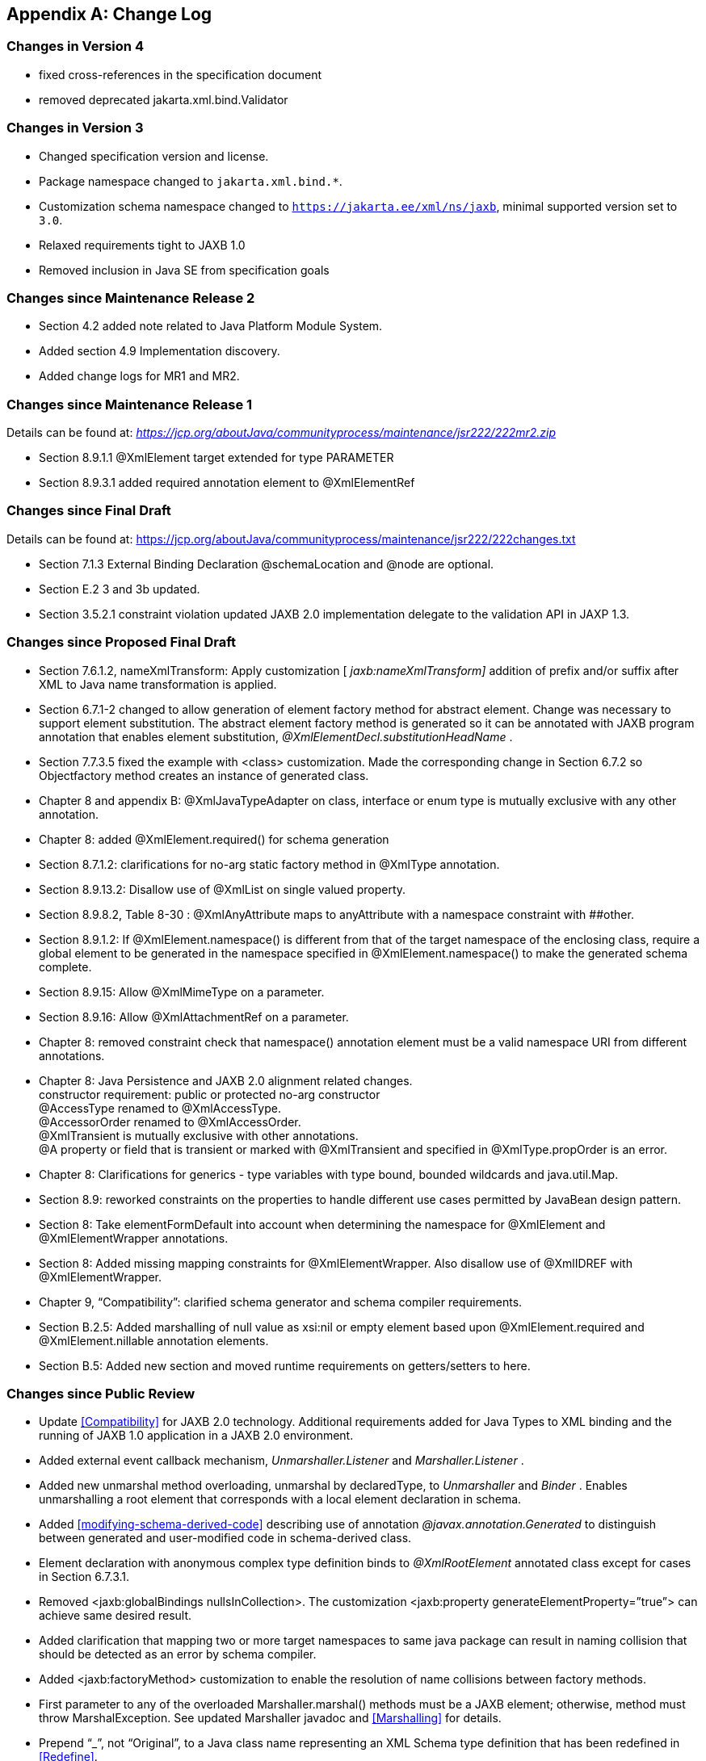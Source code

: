 //
// Copyright (c) 2020, 2021 Contributors to the Eclipse Foundation
//

[appendix]
== Change Log

=== Changes in Version 4

* fixed cross-references in the specification document
* removed deprecated jakarta.xml.bind.Validator

=== Changes in Version 3

* Changed specification version and license.
* Package namespace changed to `jakarta.xml.bind.*`.
* Customization schema namespace changed to `https://jakarta.ee/xml/ns/jaxb`,
minimal supported version set to `3.0`.
* Relaxed requirements tight to JAXB 1.0
* Removed inclusion in Java SE from specification goals

=== Changes since Maintenance Release 2

* Section 4.2 added note related to Java Platform Module System.
* Added section 4.9 Implementation discovery.
* Added change logs for MR1 and MR2.

=== Changes since Maintenance Release 1

Details can be found at:
_https://jcp.org/aboutJava/communityprocess/maintenance/jsr222/222mr2.zip_

* Section 8.9.1.1 @XmlElement target extended for type PARAMETER
* Section 8.9.3.1 added required annotation element to @XmlElementRef

=== Changes since Final Draft

Details can be found at:
https://jcp.org/aboutJava/communityprocess/maintenance/jsr222/222changes.txt

* Section 7.1.3 External Binding Declaration @schemaLocation and @node are optional.
* Section E.2 3 and 3b updated.
* Section 3.5.2.1 constraint violation updated JAXB 2.0 implementation
delegate to the validation API in JAXP 1.3.

=== Changes since Proposed Final Draft

* Section 7.6.1.2, nameXmlTransform: Apply
customization [ _jaxb:nameXmlTransform]_ addition of prefix and/or
suffix after XML to Java name transformation is applied.
* Section 6.7.1-2 changed to allow generation
of element factory method for abstract element. Change was necessary to
support element substitution. The abstract element factory method is
generated so it can be annotated with JAXB program annotation that
enables element substitution, _@XmlElementDecl.substitutionHeadName_ .
* Section 7.7.3.5 fixed the example with
<class> customization. Made the corresponding change in Section 6.7.2 so
Objectfactory method creates an instance of generated class.
* Chapter 8 and appendix B:
@XmlJavaTypeAdapter on class, interface or enum type is mutually
exclusive with any other annotation.
* Chapter 8: added @XmlElement.required() for
schema generation
* Section 8.7.1.2: clarifications for no-arg
static factory method in @XmlType annotation.
* Section 8.9.13.2: Disallow use of @XmlList
on single valued property.
* Section 8.9.8.2, Table 8-30 :
@XmlAnyAttribute maps to anyAttribute with a namespace constraint with
##other.
* Section 8.9.1.2: If @XmlElement.namespace()
is different from that of the target namespace of the enclosing class,
require a global element to be generated in the namespace specified in
@XmlElement.namespace() to make the generated schema complete.
* Section 8.9.15: Allow @XmlMimeType on a
parameter.
* Section 8.9.16: Allow @XmlAttachmentRef on
a parameter.
* Chapter 8: removed constraint check that
namespace() annotation element must be a valid namespace URI from
different annotations.
* Chapter 8: Java Persistence and JAXB 2.0
alignment related changes. +
constructor requirement: public or protected no-arg constructor +
@AccessType renamed to @XmlAccessType. +
@AccessorOrder renamed to @XmlAccessOrder. +
@XmlTransient is mutually exclusive with other annotations. +
@A property or field that is transient or marked with @XmlTransient and
specified in @XmlType.propOrder is an error.
* Chapter 8: Clarifications for generics -
type variables with type bound, bounded wildcards and java.util.Map.
* Section 8.9: reworked constraints on the
properties to handle different use cases permitted by JavaBean design
pattern.
* Section 8: Take elementFormDefault into
account when determining the namespace for @XmlElement and
@XmlElementWrapper annotations.
* Section 8: Added missing mapping
constraints for @XmlElementWrapper. Also disallow use of @XmlIDREF with
@XmlElementWrapper.
* Chapter 9, “Compatibility”: clarified
schema generator and schema compiler requirements.
* Section B.2.5: Added marshalling of null
value as xsi:nil or empty element based upon @XmlElement.required and
@XmlElement.nillable annotation elements.
* Section B.5: Added new section and moved
runtime requirements on getters/setters to here.

=== Changes since Public Review

* Update <<Compatibility>> for JAXB 2.0 technology. Additional requirements added
for Java Types to XML binding and the running of JAXB 1.0 application in
a JAXB 2.0 environment.
* Added external event callback mechanism,
_Unmarshaller.Listener_ and _Marshaller.Listener_ .
* Added new unmarshal method overloading,
unmarshal by declaredType, to _Unmarshaller_ and _Binder_ . Enables
unmarshalling a root element that corresponds with a local element
declaration in schema.
* Added <<modifying-schema-derived-code>> describing use of annotation
_@javax.annotation.Generated_ to distinguish between generated and
user-modified code in schema-derived class.
* Element declaration with anonymous complex
type definition binds to _@XmlRootElement_ annotated class except for
cases in Section 6.7.3.1.
* Removed <jaxb:globalBindings
nullsInCollection>. The customization <jaxb:property
generateElementProperty=”true”> can achieve same desired result.
* Added clarification that mapping two or
more target namespaces to same java package can result in naming
collision that should be detected as an error by schema compiler.
* Added <jaxb:factoryMethod> customization to
enable the resolution of name collisions between factory methods.
* First parameter to any of the overloaded
Marshaller.marshal() methods must be a JAXB element; otherwise, method
must throw MarshalException. See updated Marshaller javadoc and
<<Marshalling>> for details.
* Prepend “_”, not “Original”, to a Java
class name representing an XML Schema type definition that has been
redefined in <<Redefine>>.
* Format for class name in _jaxb.index_ file
clarified in JAXBConext.newInstance(String) method javadoc.
* Clarifications on @dom customization in
Section 7.12..
* Chapter 8: Added support for
@XmlJavaTypeAdapter at the package level.
* Chapter 8: Added new annotation
@XmlJavaTypeAdapters as a container for defining multiple
@XmlJavaTypeAdapters at the package level.
* Chapter 8: Added support for @XmlSchemaType
at the package level.
* Chapter 8: Added @XmlSchemaTypes as a
container annotation for defining multiple @XmlSchemaType annotations at
the package level.
* Chapter 8: added lists of annotations
allowed with each annotation.
* Chapter 8: Bug fixes and clarifications
related to mapping and mapping constraints.
* Chapter 8: Expanded collection types mapped
to java.util.Map and java.util.Collection.
* Appendix B. Incorporate event call backs
into unmarshalling process.
* Appendix B: Incorporate into unmarshalling
process additional unmarshal methods: Binder.unmarshal(..), unmarshal
methods that take a declaredType as a parameter - Binder.unmarshal(...,
declaredType) and Unmarshaller.unmarshal(...,declaredType).

=== Changes since Early Draft 2

* Simple type substitution support added in
Section 6.7.4.2.
* Updates to enum type binding. (Section
7.5.1, 7.5.5, 7.10, Appendix D.3)
* Optimized binary data.(Appendix H) and
schema customizations. (Section 7.13 and 7.10.5)
* Clarification for _<jaxb:globalBindings
underscoreHandling=”asCharInWord”>_ (Appendix D.2)
* Added Unmarshal and Marshal Callback Events
(Section 4.4.1,4.5.1)
* Clarification: xs:ID and xs:IDREF can not
bind to an enum type. (Section 6.2.3,7.10.5)
* Added schema customization: +
<jaxb:globalBinding localScoping=”nested”|”toplevel”> (Section 7.5.1) +
<jaxb:inlineBinaryData> (Section 7.13) +
<jaxb:property @attachmentRef/> (Section 7.8.1)
* Updated Section 6 and 7 with mapping
annotations that are generated on schema-derived JAXB
classes/properties/fields.
* Added jakarta.xml.bind.Binder class to
Section 4.8.2.
* Runtime generation of schema from JAXB
mapping annotations: JAXBContext.generateSchema().
* Chapter 8: added @XmlList: bind
property/field to simple list type
* Chapter 8: added @XmlAnyElement: bind
property/field to xs:any
* Chapter 8: added @XmlAnyAttribute - bind
property/field to xs:anyAttribute
* Chapter 8. added @XmlMixed - for mixed
content
* Chapter 8, added annotations for
attachment/MTOM support: @XmlMimeType, @XmlAttachmentRef
* Chapter 8: added @XmlAccessorOrder - to
specify default ordering.
* Chapter 8: added @XmlSchemaType mainly for
use in mapping XMLGregorianCalendar.
* Chapter 8: map java.lang.Object to
xs:anyType
* Chapter 8: added mapping of
XMLGregorianCalendar
* Chapter 8: added mapping of generics - type
variables, wildcardType
* Chapter 8: added mapping of binary data
types.
* Chapter 8: default mappings changed for
class, enum type.
* Chapter 8: default mapping of propOrder
specified.
* Chapter 8: mapping of classes - zero arg
constructor, factory method.
* Chapter 8: added Runtime schema generation
requirement.
* Chapter 8: Clarified mapping constraints
and other bug fixes.
* Added Appendix B new: Added Runtime
Processing Model to specify the marshalling/unmarshalling for dealing
with invalid XML content and schema evolution.
* Updated Appendix C to JAXB 2.0 binding
schema.

=== Changes since Early Draft

* Updated goals in Introduction.
* Update to Section 3 “Architecture”
introducing Java to Schema binding.
*  section on portable annotation-driven
architecture.
* section on handling of invalid XML content
* Binding Framework
* Replaced _IXmlElement<T>_ interface with
_JAXBElement<T>_ class. (JAXBElement is used for schema to java binding)
*  _JAXBIntrospector_ introduced _._
* Add flexible (by-name) unmarshal and
describe JAXB 1.0 structural unmarshalling.
* Moved deprecated on-demand validation,
accessible via jakarta.xml.bind.Validator, to Appendix H.
* XSD to Java Binding
* Bind complex type definition to value class
by default.
* Schema-derived code is annotated with JAXB
java annotations.
* Bind XSD simpleType with enum facet to J2SE
5.0 enum type. Change default for jaxb:globalBinding @typeEnumBase from
xs:NCName to xs:string.
*  _ObjectFactory_ factory methods no longer
throws _JAXBException_ .
* Added customizations +
[jaxb:globalBindings] @generateValueClass, @generateElementClass,
@serializable, @optionalProperty, @nullInCollection +
[jaxb:property] @generateElementProperty
* Add binding support for redefine
* Simplified following bindings: +
- union by binding to String rather than Object. +
- Attribute Wildcard binds to portable abstraction of a
java.util.Map<QName, String>, not jakarta.xml.bind.AttributeMap. +
- bind xsd:anyType to java.lang.Object in JAXB property method
signatures and element factory method(support element/type substitution)
* Changes required for default and customized
binding in order to support flexible unmarshalling described in Section
4.4.3.
* Java to XSD Binding
* Added @XmlAccessorType for controlling
whether fields or properties are mapped by default.
* Added @XmlEnum and @XmlEnumValue for
mapping of enum types.
* Collections has been redesigned to allow
them to be used in annotation of schema derived code:

 - removed @XmlCollectionItem and
@XmlCollection

- Added annotations parameters to @XmlElement

- added @XmlElementRef

- added @XmlElements and @XmlElementRefs as
containers for collections of @XmlElements or @XmlElementRefs.

- added @XmlElementWrapper for wrapping of
collections.

* Added mapping of anonymous types.
* Added mapping of nested classes to schema
* Added @XmlRootElement for annotating
classes. @XmlElement can now only be used to annotate properties/fields.
* Added @XmlElementRef for supporting schema
derived code as well as mapping of existing object model to XML
representation. javadoc for @XmlElementRef contains an example
* Added @XmlElementDecl on object factory
methods for supporting mapping of substitution groups for schema -> java
binding.
* Redesigned Adapter support for mapping of
non Java Beans.

 - new package
jakarta.xml.bind.annotation.adapters for adapters.

- Added XmlAdapter base abstract class for
all adapters.

- redesigned and moved XmlJavaTypeAdapter to
the package.

* Moved default mapping from each section to
“Default Mapping” section.
* Consistent treatment of defaults
“##default”
* Removed JAX-RPC 1.1 Alignment. JAX-WS 2.0
is deferring its databinding to JAXB 2.0.

=== Changes for 2.0 +
Early Draft v0.4

* Updated <<Introduction>>.
* Added <<Requirements>>
* Added <<Java Types To XML>> for Java Source to XML Schema mapping.
* XML Schema to schema-derived Java Binding
changes
* Element handling changes to support element
and type substitution in <<Java Element Representation Summary>>,
<<Element Declaration>> and <<Element Property>>.
* Added <<Attribute Wildcard>> binding
* Support binding all wildcard content in
<<Bind wildcard schema component>>.
* Addition/changes in
<<Java Mapping for XML Schema Built-in Types>>.
* XML Schema to Java Customization
* Added ability to doable databinding for an
XML Schema fragment in <<dom-declaration>>.

=== Changes for 1.0 Final

* Added method
_jakarta.xml.bind.Marshaller.getNode(Object)_ which returns a DOM view of
the Java content tree. See method's javadoc for details.

=== Changes for Proposed Final

* Added <<Compatibility>>.
* Section 5.9.2, “General Content Property,”
removed value content list since it would not be tractable to support
when type and group substitution are supported by JAXB technology.
* Added the ability to associate
implementation specific property/value pairs to the unmarshal,
validation and JAXB instance creation. Changes impact Section 3.4
“Unmarshalling,” Section 3.5 “Validator” and the ObjectFactory
description in Section 4.2 “Java Package.”
* Section 6.12.10.1, “Bind a Top Level Choice
Model Group” was updated to handle Collection properties occurring
within a Choice value class.
* Section 6.12.11, “Model Group binding
algorithm” changed step 4(a) to bind to choice value class rather than
choice content property.
* <<List Property>> and <<isset-property-modifier>>
updated so one can discard set value for a List property via calling
unset method.
* At end of Section 4, added an UML diagram
of the JAXB Java representation of XML content.
* Updated default binding handling in
<<Model Group Definition>>. Specifically,
value class, element classes and enum types are derived from the content
model of a model group definition are only bound once, not once per time
the group is referenced.
* Change <<Bind wildcard schema component>>, to bind to a JAXB property with a
basetype of _java.lang.Object,_ not _jakarta.xml.bind.Element._ Strict and
lax wildcard validation processing allows for contents constrained only
by _xsi:type_ attribute. Current APIs should allow for future support of
_xsi:type_ .
* Simplify anonymous simple type definition
binding to typesafe enum class. Replace incomplete approach to derive a
name with the requirement that the @name attribute for element
typesafeEnumClass is mandatory when associated with an anonymous simple
type definition.
* Changed <<Deriving Class Names for Named Model Group Descendants>>
to state that all classes and interfaces generated for XML Schema component that
directly compose the content model for a model group, that these
classes/interfaces should be generated once as top-level interface/class
in a package, not in every content model that references the model
group.
* Current <<globalbindings-declaration>>:
* Replaced _modelGroupAsClass_ with
_bindingStyle_ .
* Specified schema types that cannot be
listed in _typesafeEnumBase_ .
* <<property-declaration>>:
* Clarified the customization of model groups
with respect to _choiceContentProperty, elementBinding and
modelGroupBinding._ Dropped _choiceContentProperty_ from the
_<property>_ declaration.
* Added _<baseType>_ element and clarified
semantics.
* Added support for customization of simple
content.
* Added customization of simple types at
point of reference.
* Clarified restrictions and relationships
between different customizations.
* <<javatype-declaration>>:
* Added
_jakarta.xml.bind.DatatypeConverterInterface_ interface.
* Added _jakarta.xml.bind.DatatypeConverter_
class for use by user specified parse and print methods.
* Added
_javax.xml.namespace.NamespaceContext_ class for processing of QNames.
* Clarified print and parse method
requirements.
* Added narrowing and widening conversion
requirements.
* Throughout <<Customizing XML Schema to Java Representation Binding>>,
clarified the handling of invalid customizations.

=== Changes for Public Draft 2

Many changes were prompted by inconsistencies
detected within the specification by the reference implementation
effort. Change bars indicate what has changed since Public Draft.

* Section 4.5.4, “isSetProperty Modifier,”
describes the customization required to enable its methods to he
generated.
* Section 5.7.2, “Binding of an anonymous
type definition,” clarifies the generation of value class and typesafe
enum classes from an anonymous type definition.
* Section 5.2.4, “List” Simple Type
Definition and the handling of list members within a union were added
since public draft.
* Clarification on typesafe enum global
customization “generateName” in Section 5.2.3.4, “XML Enumvalue
To Java Identifier Mapping.”
* Clarification of handling binding of
wildcard content in Section 5.9.4.
* Chapter6, “Customization,” resolved binding
declaration naming inconsistencies between specification and normative
binding schema.
* removed _enableValidation_ attribute (a
duplicate of _enableFailFastCheck)_ from < _globalBindings>_
declaration.
* Added default values for <
_globalBindings>_ declaration attributes.
* Changed _typesafeEnumBase_ to a list of
QNames. Clarified the binding to typesafe enum class.
* Clarified the usage and support for
_implClass_ attribute in _<class>_ declaration.
* Clarified the usage and support for
_enableFailFastCheck_ in the _<property>_ declaration.
* Added _<javadoc>_ to typesafe enum class,
member and property declarations.
* Mention that embedded HTML tags in
_<javadoc>_ declaration must be escaped.
* Fixed mistakes in derived Java code
throughout document.
* Added Section 7. Compatibility and updated
Appendix E.2 “Non required XML Schema Concepts” accordingly.

=== Changes for Public Draft

* <<Bind single occurrence choice group to a choice content property>>,
replaced overloading of choice content property setter method with a single
setter method with a value parameter with the common type of all members
of the choice. Since the resolution of overloaded method invocation is
performed using compile-time typing, not runtime typing, this
overloading was problematic. Same change was made to binding of union
types.
* Added details on how to construct factory
method signature for nested content and element classes.
* Section 3.3, default validation handler
does not fail on first warning, only on first error or fatal error.
* Add ID/IDREF handling in section 5.
* Updated name mapping in appendix C.
* <<Indexed Property>>, added getIDLenth() to indexed property.
* Removed ObjectFactory.setImplementation
method from <<Java Package>>. The negative
impact on implementation provided to be greater than the benefit it
provided the user.
* Introduced external binding declaration
format.
* Introduced a method to introduce extension
binding declarations.
* Added an appendix section describing JAXB
custom bindings that align JAXB binding with JAX-RPC binding from XML to
Java representation.
* Generate isID() accessor for boolean
property.
* Section 6, Customization has been
substantially rewritten.
